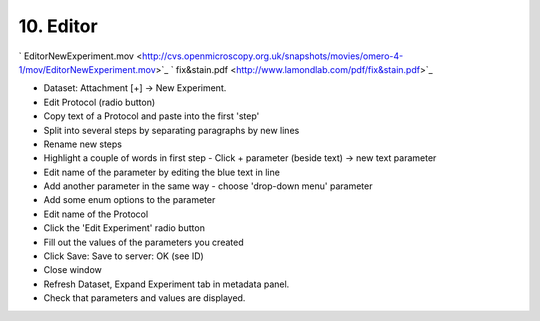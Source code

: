 10. Editor
~~~~~~~~~~

` EditorNewExperiment.mov <http://cvs.openmicroscopy.org.uk/snapshots/movies/omero-4-1/mov/EditorNewExperiment.mov>`_
` fix&stain.pdf <http://www.lamondlab.com/pdf/fix&stain.pdf>`_

-  Dataset: Attachment [+] -> New Experiment.
-  Edit Protocol (radio button)
-  Copy text of a Protocol and paste into the first 'step'
-  Split into several steps by separating paragraphs by new lines
-  Rename new steps
-  Highlight a couple of words in first step - Click + parameter (beside
   text) -> new text parameter
-  Edit name of the parameter by editing the blue text in line
-  Add another parameter in the same way - choose 'drop-down menu'
   parameter
-  Add some enum options to the parameter
-  Edit name of the Protocol
-  Click the 'Edit Experiment' radio button
-  Fill out the values of the parameters you created
-  Click Save: Save to server: OK (see ID)
-  Close window
-  Refresh Dataset, Expand Experiment tab in metadata panel.
-  Check that parameters and values are displayed.
